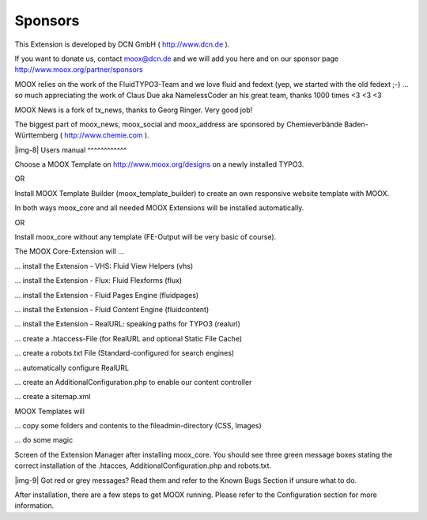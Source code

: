 ﻿.. include:: Images.txt

.. ==================================================
.. FOR YOUR INFORMATION
.. --------------------------------------------------
.. -*- coding: utf-8 -*- with BOM.

.. ==================================================
.. DEFINE SOME TEXTROLES
.. --------------------------------------------------
.. role::   underline
.. role::   typoscript(code)
.. role::   ts(typoscript)
   :class:  typoscript
.. role::   php(code)


Sponsors
^^^^^^^^

This Extension is developed by DCN GmbH ( `http://www.dcn.de
<http://www.dcn.de/>`_ ).

If you want to donate us, contact `moox@dcn.de <mailto:moox@dcn.de>`_
and we will add you here and on our sponsor page
`http://www.moox.org/partner/sponsors
<http://www.moox.org/en/partner/sponsors>`_

MOOX relies on the work of the FluidTYPO3-Team and we love fluid and
fedext (yep, we started with the old fedext ;-) ... so much
appreciating the work of Claus Due aka NamelessCoder an his great
team, thanks 1000 times <3 <3 <3

MOOX News is a fork of tx\_news, thanks to Georg Ringer. Very good
job!

The biggest part of moox\_news, moox\_social and moox\_address are
sponsored by Chemieverbände Baden-Württemberg ( `http://www.chemie.com
<http://www.chemie.com/>`_ ).

|img-8| 
Users manual
^^^^^^^^^^^^

Choose a MOOX Template on `http://www.moox.org/designs
<http://www.moox.org/designs>`_ on a newly installed TYPO3.

OR

Install MOOX Template Builder (moox\_template\_builder) to create an
own responsive website template with MOOX.

In both ways moox\_core and all needed MOOX Extensions will be
installed automatically.

OR

Install moox\_core without any template (FE-Output will be very basic
of course).

The MOOX Core-Extension will …

… install the Extension - VHS: Fluid View Helpers (vhs)

… install the Extension - Flux: Fluid Flexforms (flux)

… install the Extension - Fluid Pages Engine (fluidpages)

… install the Extension - Fluid Content Engine (fluidcontent)

… install the Extension - RealURL: speaking paths for TYPO3 (realurl)

… create a .htaccess-File (for RealURL and optional Static File Cache)

… create a robots.txt File (Standard-configured for search engines)

… automatically configure RealURL

… create an AdditionalConfiguration.php to enable our content
controller

… create a sitemap.xml

MOOX Templates will

… copy some folders and contents to the fileadmin-directory (CSS,
Images)

… do some magic

Screen of the Extension Manager after installing moox\_core. You
should see three green message boxes stating the correct installation
of the .htacces, AdditionalConfiguration.php and robots.txt.

|img-9| Got red or grey messages? Read them and refer to the Known Bugs
Section if unsure what to do.

After installation, there are a few steps to get MOOX running. Please
refer to the Configuration section for more information.

